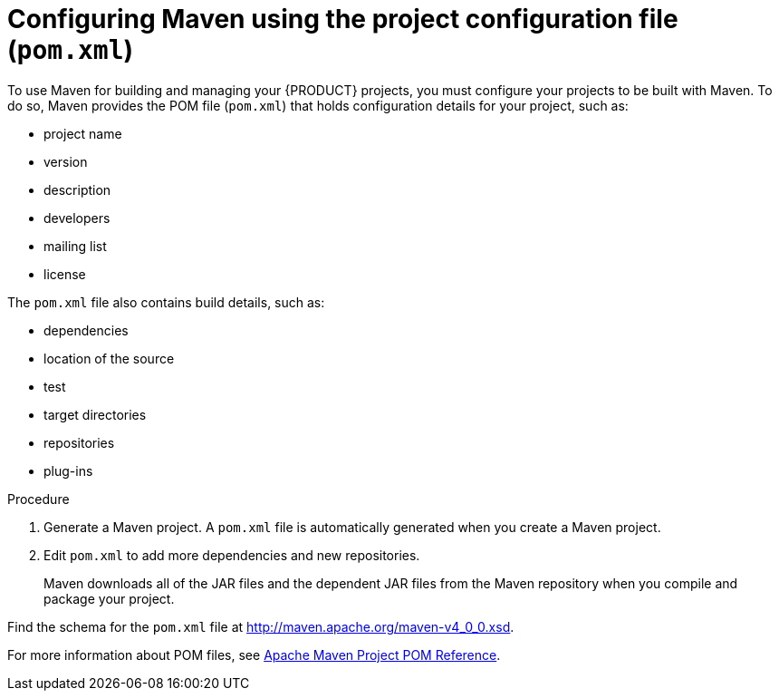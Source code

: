 [id='maven-pom-configuration-proc']
= Configuring Maven using the project configuration file (`pom.xml`)

To use Maven for building and managing your {PRODUCT} projects, you must configure your projects to be built with Maven. To do so, Maven provides the POM file (`pom.xml`) that holds configuration details for your project, such as:

* project name
* version
* description
* developers
* mailing list
* license

The `pom.xml` file also contains build details, such as:

* dependencies
* location of the source
* test
* target directories
* repositories
* plug-ins


.Procedure
. Generate a Maven project. A `pom.xml` file is automatically generated when you create a Maven project.
. Edit `pom.xml` to add more dependencies and new repositories. 
+
Maven downloads all of the JAR files and the dependent JAR files from the Maven repository when you compile and package your project.

Find the schema for the `pom.xml` file at http://maven.apache.org/maven-v4_0_0.xsd.

For more information about POM files, see http://maven.apache.org/pom.html[Apache Maven Project POM Reference].
